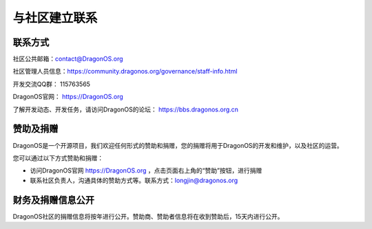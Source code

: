 .. _get_contact_with_community:

与社区建立联系
====================================

联系方式
-------------------------

社区公共邮箱：contact@DragonOS.org

社区管理人员信息：https://community.dragonos.org/governance/staff-info.html

开发交流QQ群： 115763565

DragonOS官网： https://DragonOS.org

了解开发动态、开发任务，请访问DragonOS的论坛： https://bbs.dragonos.org.cn


赞助及捐赠
-------------------------

DragonOS是一个开源项目，我们欢迎任何形式的赞助和捐赠，您的捐赠将用于DragonOS的开发和维护，以及社区的运营。

您可以通过以下方式赞助和捐赠：

- 访问DragonOS官网 https://DragonOS.org ，点击页面右上角的“赞助”按钮，进行捐赠
- 联系社区负责人，沟通具体的赞助方式等。联系方式：longjin@dragonos.org

财务及捐赠信息公开
-------------------------

DragonOS社区的捐赠信息将按年进行公开。赞助商、赞助者信息将在收到赞助后，15天内进行公开。

